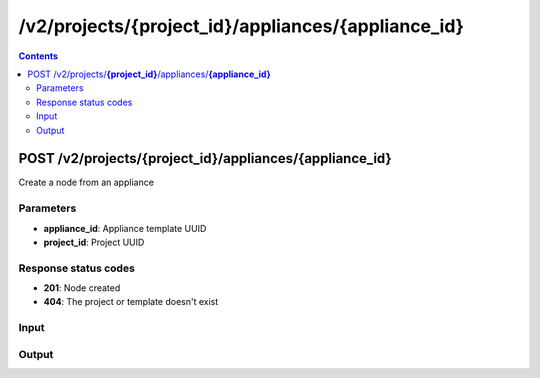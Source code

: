 /v2/projects/{project_id}/appliances/{appliance_id}
------------------------------------------------------------------------------------------------------------------------------------------

.. contents::

POST /v2/projects/**{project_id}**/appliances/**{appliance_id}**
~~~~~~~~~~~~~~~~~~~~~~~~~~~~~~~~~~~~~~~~~~~~~~~~~~~~~~~~~~~~~~~~~~~~~~~~~~~~~~~~~~~~~~~~~~~~~~~~~~~~~~~~~~~~~~~~~~~~~~~~~~~~~~~~~~~~~~~~~~~~~~~~~~~~~~~~~~~~~~
Create a node from an appliance

Parameters
**********
- **appliance_id**: Appliance template UUID
- **project_id**: Project UUID

Response status codes
**********************
- **201**: Node created
- **404**: The project or template doesn't exist

Input
*******
.. raw:: html

    <table>
    <tr>                 <th>Name</th>                 <th>Mandatory</th>                 <th>Type</th>                 <th>Description</th>                 </tr>
    <tr><td>compute_id</td>                    <td> </td>                     <td>['null', 'string']</td>                     <td>If the appliance don't have a default compute use this compute</td>                     </tr>
    <tr><td>x</td>                    <td>&#10004;</td>                     <td>integer</td>                     <td>X position</td>                     </tr>
    <tr><td>y</td>                    <td>&#10004;</td>                     <td>integer</td>                     <td>Y position</td>                     </tr>
    </table>

Output
*******
.. raw:: html

    <table>
    <tr>                 <th>Name</th>                 <th>Mandatory</th>                 <th>Type</th>                 <th>Description</th>                 </tr>
    <tr><td>command_line</td>                    <td> </td>                     <td>['null', 'string']</td>                     <td>Command line use to start the node</td>                     </tr>
    <tr><td>compute_id</td>                    <td>&#10004;</td>                     <td>string</td>                     <td>Compute identifier</td>                     </tr>
    <tr><td>console</td>                    <td> </td>                     <td>['integer', 'null']</td>                     <td>Console TCP port</td>                     </tr>
    <tr><td>console_host</td>                    <td> </td>                     <td>string</td>                     <td>Console host. Warning if the host is 0.0.0.0 or :: (listen on all interfaces) you need to use the same address you use to connect to the controller.</td>                     </tr>
    <tr><td>console_type</td>                    <td> </td>                     <td>enum</td>                     <td>Possible values: vnc, telnet, http, https, spice, none, null</td>                     </tr>
    <tr><td>first_port_name</td>                    <td> </td>                     <td>['string', 'null']</td>                     <td>Name of the first port</td>                     </tr>
    <tr><td>height</td>                    <td> </td>                     <td>integer</td>                     <td>Height of the node (Read only)</td>                     </tr>
    <tr><td>label</td>                    <td> </td>                     <td>object</td>                     <td></td>                     </tr>
    <tr><td>name</td>                    <td>&#10004;</td>                     <td>string</td>                     <td>Node name</td>                     </tr>
    <tr><td>node_directory</td>                    <td> </td>                     <td>['null', 'string']</td>                     <td>Working directory of the node. Read only</td>                     </tr>
    <tr><td>node_id</td>                    <td> </td>                     <td>string</td>                     <td>Node UUID</td>                     </tr>
    <tr><td>node_type</td>                    <td>&#10004;</td>                     <td>enum</td>                     <td>Possible values: cloud, nat, ethernet_hub, ethernet_switch, frame_relay_switch, atm_switch, docker, dynamips, vpcs, traceng, virtualbox, vmware, iou, qemu</td>                     </tr>
    <tr><td>port_name_format</td>                    <td> </td>                     <td>string</td>                     <td>Formating for port name {0} will be replace by port number</td>                     </tr>
    <tr><td>port_segment_size</td>                    <td> </td>                     <td>integer</td>                     <td>Size of the port segment</td>                     </tr>
    <tr><td>ports</td>                    <td> </td>                     <td>array</td>                     <td>List of node ports READ only</td>                     </tr>
    <tr><td>project_id</td>                    <td> </td>                     <td>string</td>                     <td>Project UUID</td>                     </tr>
    <tr><td>properties</td>                    <td> </td>                     <td>object</td>                     <td>Properties specific to an emulator</td>                     </tr>
    <tr><td>status</td>                    <td> </td>                     <td>enum</td>                     <td>Possible values: stopped, started, suspended</td>                     </tr>
    <tr><td>symbol</td>                    <td> </td>                     <td>['string', 'null']</td>                     <td>Symbol of the node</td>                     </tr>
    <tr><td>width</td>                    <td> </td>                     <td>integer</td>                     <td>Width of the node (Read only)</td>                     </tr>
    <tr><td>x</td>                    <td> </td>                     <td>integer</td>                     <td>X position of the node</td>                     </tr>
    <tr><td>y</td>                    <td> </td>                     <td>integer</td>                     <td>Y position of the node</td>                     </tr>
    <tr><td>z</td>                    <td> </td>                     <td>integer</td>                     <td>Z position of the node</td>                     </tr>
    </table>

